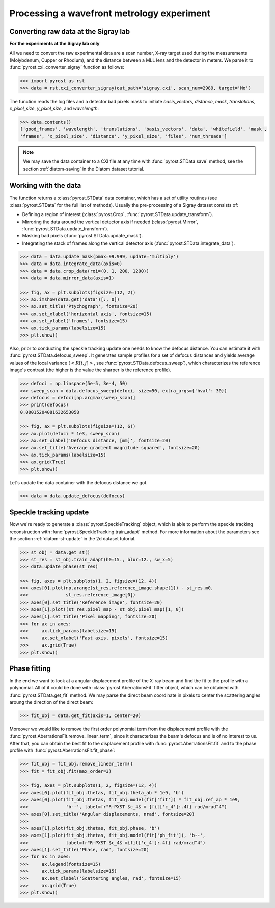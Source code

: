 Processing a wavefront metrology experiment
===========================================

Converting raw data at the Sigray lab
-------------------------------------

**For the experiments at the Sigray lab only**

All we need to convert the raw experimental data are a scan number, X-ray target
used during the measurements (Molybdenum, Cupper or Rhodium), and the distance
between a MLL lens and the detector in meters. We parse it to
:func:`pyrost.cxi_converter_sigray` function as follows:

.. code-block:: python

    >>> import pyrost as rst
    >>> data = rst.cxi_converter_sigray(out_path='sigray.cxi', scan_num=2989, target='Mo')

The function reads the log files and a detector bad pixels mask to initiate `basis_vectors`,
`distance`, `mask`, `translations`, `x_pixel_size`, `y_pixel_size`, and `wavelength`:

.. code-block:: python

    >>> data.contents()
    ['good_frames', 'wavelength', 'translations', 'basis_vectors', 'data', 'whitefield', 'mask',
    'frames', 'x_pixel_size', 'distance', 'y_pixel_size', 'files', 'num_threads']

.. note::
    We may save the data container to a CXI file at any time with :func:`pyrost.STData.save`
    method, see the section :ref:`diatom-saving` in the Diatom dataset tutorial.

Working with the data
---------------------
The function returns a :class:`pyrost.STData` data container, which has a set of utility routines
(see :class:`pyrost.STData` for the full list of methods). Usually the pre-processing of a Sigray
dataset consists of:

* Defining a region of interest (:class:`pyrost.Crop`, :func:`pyrost.STData.update_transform`).
* Mirroring the data around the vertical detector axis if needed (:class:`pyrost.Mirror`,
  :func:`pyrost.STData.update_transform`).
* Masking bad pixels (:func:`pyrost.STData.update_mask`).
* Integrating the stack of frames along the vertical detector axis (:func:`pyrost.STData.integrate_data`).

.. code-block:: python

    >>> data = data.update_mask(pmax=99.999, update='multiply')
    >>> data = data.integrate_data(axis=0)
    >>> data = data.crop_data(roi=(0, 1, 200, 1200))
    >>> data = data.mirror_data(axis=1)

    >>> fig, ax = plt.subplots(figsize=(12, 2))
    >>> ax.imshow(data.get('data')[:, 0])
    >>> ax.set_title('Ptychograph', fontsize=20)
    >>> ax.set_xlabel('horizontal axis', fontsize=15)
    >>> ax.set_ylabel('frames', fontsize=15)
    >>> ax.tick_params(labelsize=15)
    >>> plt.show()

.. image:: ../figures/sigray_ptychograph.png
    :width: 100 %
    :alt: Ptychograph

Also, prior to conducting the speckle tracking update one needs to know the
defocus distance. You can estimate it with :func:`pyrost.STData.defocus_sweep`.
It generates sample profiles for a set of defocus distances and yields average values
of the local variance (:math:`\left< R[i, j] \right>`, see
:func:`pyrost.STData.defocus_sweep`), which characterizes the reference image's
contrast (the higher is the value the sharper is the reference profile).

.. code-block:: python

    >>> defoci = np.linspace(5e-5, 3e-4, 50)
    >>> sweep_scan = data.defocus_sweep(defoci, size=50, extra_args={'hval': 30})
    >>> defocus = defoci[np.argmax(sweep_scan)]
    >>> print(defocus)
    0.00015204081632653058

    >>> fig, ax = plt.subplots(figsize=(12, 6))
    >>> ax.plot(defoci * 1e3, sweep_scan)
    >>> ax.set_xlabel('Defocus distance, [mm]', fontsize=20)
    >>> ax.set_title('Average gradient magnitude squared', fontsize=20)
    >>> ax.tick_params(labelsize=15)
    >>> ax.grid(True)
    >>> plt.show()

.. image:: ../figures/sweep_scan_sigray.png
    :width: 100 %
    :alt: Defocus sweep scan.

Let's update the data container with the defocus distance we got. 

.. code-block:: python

    >>> data = data.update_defocus(defocus)

Speckle tracking update
-----------------------
Now we're ready to generate a :class:`pyrost.SpeckleTracking` object, which is able to
perform the speckle tracking reconstruction with :func:`pyrost.SpeckleTracking.train_adapt`
method. For more information about the parameters see the section :ref:`diatom-st-update` in the
2d dataset tutorial.

.. code-block:: python

    >>> st_obj = data.get_st()
    >>> st_res = st_obj.train_adapt(h0=15., blur=12., sw_x=5)
    >>> data.update_phase(st_res)

    >>> fig, axes = plt.subplots(1, 2, figsize=(12, 4))
    >>> axes[0].plot(np.arange(st_res.reference_image.shape[1]) - st_res.m0,
    >>>              st_res.reference_image[0])
    >>> axes[0].set_title('Reference image', fontsize=20)
    >>> axes[1].plot((st_res.pixel_map - st_obj.pixel_map)[1, 0])
    >>> axes[1].set_title('Pixel mapping', fontsize=20)
    >>> for ax in axes:
    >>>     ax.tick_params(labelsize=15)
    >>>     ax.set_xlabel('Fast axis, pixels', fontsize=15)
    >>>     ax.grid(True)
    >>> plt.show()

.. image:: ../figures/sigray_res.png
    :width: 100 %
    :alt: Speckle tracking update results.

Phase fitting
-------------
In the end we want to look at a angular displacement profile of the X-ray beam and
find the fit to the profile with a polynomial. All of it could be done with 
:class:`pyrost.AberrationsFit` fitter object, which can be obtained with
:func:`pyrost.STData.get_fit` method. We may parse the direct beam coordinate
in pixels to center the scattering angles aroung the direction of the direct beam:

.. code-block:: python

    >>> fit_obj = data.get_fit(axis=1, center=20)
    
Moreover we would like to remove the first order polynomial term from the displacement
profile with the :func:`pyrost.AberrationsFit.remove_linear_term`, since it
characterizes the beam's defocus and is of no interest to us. After that, you
can obtain the best fit to the displacement profile with :func:`pyrost.AberrationsFit.fit`
and to the phase profile with :func:`pyrost.AberrationsFit.fit_phase`:

.. code-block:: python

    >>> fit_obj = fit_obj.remove_linear_term()
    >>> fit = fit_obj.fit(max_order=3)

    >>> fig, axes = plt.subplots(1, 2, figsize=(12, 4))
    >>> axes[0].plot(fit_obj.thetas, fit_obj.theta_ab * 1e9, 'b')
    >>> axes[0].plot(fit_obj.thetas, fit_obj.model(fit['fit']) * fit_obj.ref_ap * 1e9,
    >>>              'b--', label=fr"R-PXST $c_4$ = {fit['c_4']:.4f} rad/mrad^4")
    >>> axes[0].set_title('Angular displacements, nrad', fontsize=20)
    >>> 
    >>> axes[1].plot(fit_obj.thetas, fit_obj.phase, 'b')
    >>> axes[1].plot(fit_obj.thetas, fit_obj.model(fit['ph_fit']), 'b--',
    >>>              label=fr"R-PXST $c_4$ ={fit['c_4']:.4f} rad/mrad^4")
    >>> axes[1].set_title('Phase, rad', fontsize=20)
    >>> for ax in axes:
    >>>     ax.legend(fontsize=15)
    >>>     ax.tick_params(labelsize=15)
    >>>     ax.set_xlabel('Scattering angles, rad', fontsize=15)
    >>>     ax.grid(True)
    >>> plt.show() 

.. image:: ../figures/sigray_fits.png
    :width: 100 %
    :alt: Phase polynomial fit.